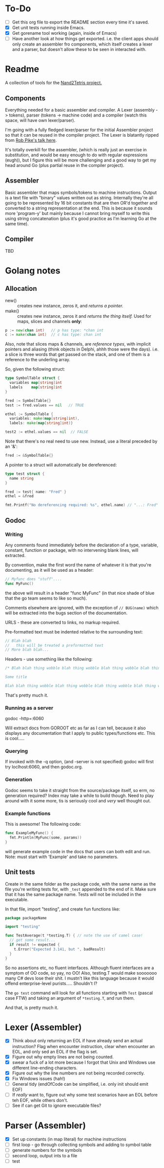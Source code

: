 #+OPTIONS: toc:nil

* To-Do
- [ ] Get this org file to export the README section every time it's saved.
- [X] Get unit tests running inside Emacs.
- [X] Get gorename tool working (again, inside of Emacs)
- [ ] Have another look at how things get exported.  i.e. the client apps should only create an assembler fro components, which itself creates a lexer and a parser, but doesn't allow these to be seen in interacted with.

* Readme
A collection of tools for the [[http://nand2tetris.org/][Nand2Tetris project.]]

** Components
Everything needed for a basic assembler and compiler.  A Lexer (assembly -> tokens), parser (tokens -> machine code) and a compiler (watch this space, will have own lexer/parser).

I'm going with a fully fledged lexer/parser for the initial Assembler project so that it can be reused in the compiler project.  The Lexer is blatantly ripped from [[https://www.youtube.com/watch?v=HxaD_trXwRE][Rob Pike's talk here]].

It's totally overkill for the assembler, (which is really just an exercise in substitution, and would be easy enough to do with regular expressions (eugh)), but I figure this will be more challenging and a good way to get my head around Go (plus partial reuse in the compiler project).

** Assembler
Basic assembler that maps symbols/tokens to machine instructions.  Output is a text file with "binary" values written out as string.  Internally they're all going to be represented by 16 bit constants that are then OR'd together and converted to a string representation at the end.  This is because it sounds more 'program-y' but mainly because I cannot bring myself to write this using string concatenation (plus it's good practice as I'm learning Go at the same time).

** Compiler
TBD

* Golang notes
** Allocation
 - new() :: creates new instance, zeros it, and /returns a pointer./ 
 - make() :: creates new instance, zeros it and /returns the thing itself./  Used for maps, slices and channels *only*:

#+BEGIN_SRC go
  p := new(chan int)   // p has type: *chan int
  c := make(chan int)  // c has type: chan int
#+END_SRC

Also, note that slices maps & channels, are /reference types/, with implicit pointers and aliasing (think objects in Delphi, ahhh those were the days).  i.e. a slice is three words that get passed on the stack, and one of them is a reference to the underling array.

So, given the following struct:

#+BEGIN_SRC go
  type SymbolTable struct {
    variables map[string]int
    labels    map[string]int
  }

  fred := SymbolTable{}
  test := fred.values == nil   // TRUE

  ethel := SymbolTable {
    variables: make(map[string]int),
    labels: make(map[string]int)}

  test2 := ethel.values == nil  // FALSE
#+END_SRC

Note that there's no real need to use new.  Instead, use a literal preceded by an '&':

#+BEGIN_SRC go
  fred := &SymbolTable{}
#+END_SRC

A pointer to a struct will automatically be dereferenced:

#+BEGIN_SRC go
  type test struct {
    name string
  }

  fred := test{ name: "Fred" }
  ethel = &fred

  fmt.Printf("No dereferencing required: %s", ethel.name) // "...: Fred"
#+END_SRC

** Godoc
*** Writing
Any comments found immediately before the declaration of a type, variable, constant, function or package, with no intervening blank lines, will extracted.

By convention, make the first word the name of whatever it is that you're documenting, as it will be used as a header:

#+BEGIN_SRC go
  // Myfunc does "stuff"....
  func MyFunc()
#+END_SRC

the above will result in a header "func MyFunc" (in that nice shade of blue that the go team seems to like so much).

Comments elsewhere are ignored, with the exception of ~// BUG(name)~ 
which will be extracted into the bugs section of the documentation.

URLS - these are converted to links, no markup required.

Pre-formatted text must be indented relative to the surrounding text:

#+BEGIN_SRC go
// Blah blah
//   this will be treated a preformatted text
// More blah blah...
#+END_SRC

Headers - use something like the following:

#+BEGIN_SRC go
  /* Blah blah thing wobble blah thing wobble blah thing wobble blah thing wobble blah thing wobble blah thing wobble blah thing wobble blah thing wobble blah thing wobble.

  Some title

  Blah blah thing wobble blah thing wobble blah thing wobble blah thing wobble blah thing wobble blah thing wobble blah thing wobble blah thing wobble blah thing wobble */
#+END_SRC

That's pretty much it.
*** Running as a server
godoc -http=:6060

Will extract docs from GOROOT etc as far as I can tell, because it also displays any documentation that I apply to public types/functions etc.  This is cool.....

*** Querying
If invoked with the -q option, (and -server is not specified) godoc will first try loclhost:6060, and then godoc.org.

*** Generation
Godoc seems to take it straight from the source/package itself, so erm, no generation required?  Index may take a while to build though.  Need to play around with it some more, tis is seriously cool and /very/ well thought out.

*** Example functions

This is awesome!  The following code:

#+BEGIN_SRC go
  func ExampleMyFunc() {
    fmt.Println(MyFunc(some, params))
  }
#+END_SRC

will generate example code in the docs that users can both edit and run.  Note: must start with 'Example' and take no parameters.

** Unit tests
Create in the same folder as the package code, with the same name as the file you're writing tests for, with ~_test~ appended to the end of it.  Make sure that it has the same package name.  Tests will not be included in the executable.

In that file, import "testing", and create fun functions like:

#+BEGIN_SRC go
  package packageName

  import "testing"

  func TestAverage(t *testing.T) { // note the use of camel case!
    // get some result...
    if result != expected {
      t.Error("Expected 3.141, but ", badResult)
    }
  }
#+END_SRC

So no assertions etc, no fluent interfaces.  Although fluent interfaces are a symptom of OO code, so yay, no OO!  Also, testing.T would make sooooooo many C# devs lose their shit.  I mustn't like this language because it would offend enterprise-level purists.....  Shouldn't I?

The ~go test~ command will look for all functions starting with ~Test~ (pascal case FTW) and taking an argument of ~*testing.T~, and run them.  

And that, is pretty much it.
* Lexer (Assembler)
- [X] Think about only returning an EOL if have already send an actual instruction?  Flag when encounter instruction, clear when encounter an EOL, and only sed an EOL if the flag is set.
- [X] Figure out why empty lines are not being counted.
- [X] swear a fuck of a lot more because I forgot that Unix and Windows use different line-ending characters.
- [X] Figure out why the line numbers are not being recorded correctly.
- [X] Fix Windows issues (hah!)
- [ ] General tidy (endOfCode can be simplified, i.e. only init should emit EOF)
- [ ] If /really/ want to, figure out why some test scenarios have an EOL before teh EOF, while others don't.
- [ ] See if can get Git to ignore executable files?


* Parser (Assembler)
- [X] Set up constants (in map literal) for machine instructions
- [ ] first loop - go through collecting symbols and adding to symbol table
- [ ] generate numbers for the symbols
- [ ] second loop, output ints to a file
- [ ] test



